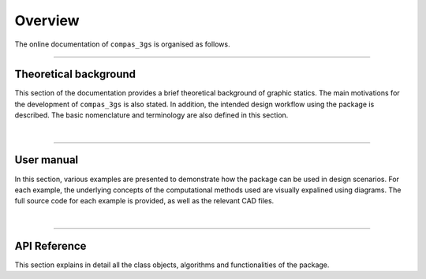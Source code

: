 ********************************************************************************
Overview
********************************************************************************

The online documentation of ``compas_3gs`` is organised as follows.


----


Theoretical background
======================

This section of the documentation provides a brief theoretical background of graphic statics.
The main motivations for the development of ``compas_3gs`` is also stated.
In addition, the intended design workflow using the package is described.
The basic nomenclature and terminology are also defined in this section.

|

----


User manual
===========

In this section, various examples are presented to demonstrate how the package can be used in design scenarios.
For each example, the underlying concepts of the computational methods used are visually expalined using diagrams.
The full source code for each example is provided, as well as the relevant CAD files.

|

----


API Reference
=============

This section explains in detail all the class objects, algorithms and functionalities of the package.
